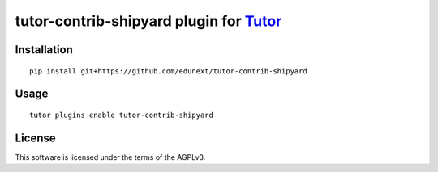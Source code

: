 tutor-contrib-shipyard plugin for `Tutor <https://docs.tutor.overhang.io>`__
===================================================================================

Installation
------------

::

    pip install git+https://github.com/edunext/tutor-contrib-shipyard

Usage
-----

::

    tutor plugins enable tutor-contrib-shipyard


License
-------

This software is licensed under the terms of the AGPLv3.